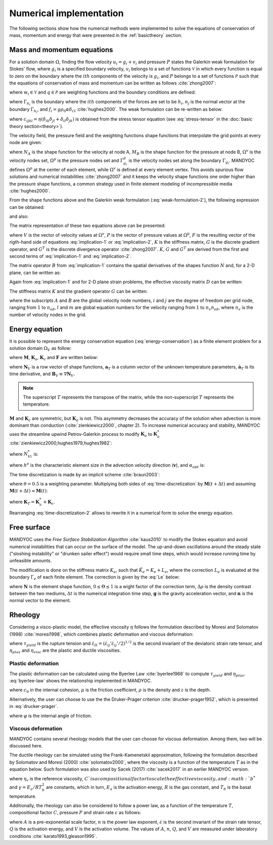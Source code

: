.. _numericalimplementation:

Numerical implementation
========================

The following sections show how the numerical methods were implemented to solve the equations of conservation of mass, momentum and energy that were presented in the :ref:`basictheory` section.

.. _massmomentumimplementation:

Mass and momentum equations
---------------------------

For a solution domain :math:`\Omega`, finding the flow velocity :math:`u_i=g_i+v_i` and pressure :math:`P` states the Galerkin weak formulation for Stokes' flow, where :math:`g_i` is a specified boundary velocity, :math:`v_i` belongs to a set of functions :math:`\mathcal{V}` in which every function is equal to zero on the boundary where the :math:`ith` components of the velocity is :math:`g_i`, and :math:`P` belongs to a set of functions :math:`\mathcal{P}` such that the equations of conservation of mass and momentum can be written as follows :cite:`zhong2007`:

.. math::
    :label: weak-formulation-1

    \int_{\Omega}{w_{i,j}\sigma_{ij}d\Omega} -
    \int_{\Omega}{qu_{i,i}d\Omega} =
    \int_{\Omega}{w_i f_id\Omega} +
    \sum_{i=1}^{n_{sd}}{\int_{\Gamma_{h_i}}{w_i h_i d\Gamma}}

where :math:`w_i \in \mathcal{V}` and :math:`q \in \mathcal{P}` are weighting functions and the boundary conditions are defined:

.. math::
    :label: boundary-conditions

    u_i = g_i \text{ on } \Gamma_{g_i}, \sigma_{ij}n_j = h_i \text{ on } \Gamma_{h_i}

where :math:`\Gamma_{h_i}` is the boundary where the :math:`ith` components of the forces are set to be :math:`h_i`, :math:`n_j` is the normal vector at the boundary :math:`\Gamma_{h_i}`, and :math:`f_i=g\rho_0 \alpha \delta_{i3}` :cite:`hughes2000`. The weak formulation can be re-written as below:

.. math::
    :label: weak-formulation-2

    \int_{\Omega}{w_{i,j}c_{ijkl}v_{k,l}d\Omega} -
    \int_{\Omega}{qv_{i,i}d\Omega} -
    \int_{\Omega}{w_{i,i}Pd\Omega} = \\
    \int_{\Omega}{w_{i}f{i}d\Omega} +
    \sum_{i=1}^{n_{sd}}{\int_{\Gamma_{h_i}{w_{i}h_{i}d\Gamma}}} - 
    \int_{\Omega}{w_{i,j}c_{ijkl}g_{k,l}d\Gamma}
    
where :math:`c_{ijkl}=\eta(\delta_{ik}\delta_{jl}+\delta_{il}\delta_{jk})` is obtained from the stress tensor equation (see :eq:`stress-tensor` in the :doc:`basic theory section<theory>`).

The velocity field, the pressure field and the weighting functions shape functions that interpolate the grid points at every node are given:

.. math::
    :label: v-shape-function

    \mathbf{v} = 
    v_i \mathbf{e}_i = 
    \sum_{A\in \Omega^{v}-\Gamma^{v}_{g_i}}{N_A v_{iA}\mathbf{e}_i}

.. math::
    :label: w-shape-function

    \mathbf{w} =
    w_i \mathbf{e}_i =
    \sum_{A\in \Omega^{v}-\Gamma^{v}_{g_i}}{N_A w_{iA}\mathbf{e}_i}

.. math::
    :label: g-shape-function

    \mathbf{g} =
    \sum_{A\in \Omega^{v}-\Gamma^{v}_{g_i}}{N_A g_{iA}\mathbf{e}_i}

.. math::
    :label: p-shape-functionn

    P = \sum_{B\in \Omega^{p}}{M_B P_B}

.. math::
    :label: q-shape-function

    q = \sum_{B\in \Omega^{p}}{M_B q_B}

where :math:`N_A` is the shape function for the velocity at node A, :math:`M_B` is the shape function for the pressure at node B, :math:`\Omega^{v}` is the velocity nodes set, :math:`\Omega^{p}` is the pressure nodes set and :math:`\Gamma^{g}_{g_i}` is the velocity nodes set along the boundary :math:`\Gamma_{g_i}`. MANDYOC defines :math:`\Omega^{p}` at the center of each element, while :math:`\Omega^{v}` is defined at every element vertex. This avoids spurious flow solutions and numerical instabilities :cite:`zhong2007` and it keeps the velocity shape functions one order higher than the pressure shape functions, a common strategy used in finite element modeling of incompressible media :cite:`hughes2000`.

From the shape functions above and the Galerkin weak formulation (:eq:`weak-formulation-2`), the following expression can be obtained:

.. math::
    :label: implication-1

    \sum_{B\in\Omega^{v}-\Gamma^{v}_{g_j}}{\Big( \mathbf{e}^{T}_{i} \int_{\Omega}{B^T_A D B_B d\Omega \mathbf{e}_j v_{jB}} \Big)} - 
    \sum_{B\in \Omega^p}{\Big( \mathbf{e}_i \int_{\Omega}{N_{A,i} M_B d\Omega P_{B}} \Big)} = \\
    \int_{\Omega}{N_A \mathbf{e}_i f_i d\Omega} +
    \sum_{i=1}^{n_{sd}}{\int_{\Gamma_{h_i}}{N_A \mathbf{e}_i h_i d\Gamma}} -
    \sum_{B\in \Gamma^{v}_{g_j}}{\Big( \mathbf{e}^{T}_{i} \int_{\Omega}{B^{T}_{A} D B^{T}_{B} d\Omega \mathbf{e}_j g_{jB}} \Big)}
    
and also:

.. math::
    :label: implication-2

    \sum_{B\in \Omega^{v} - \Gamma^{v}_{g_j}}{\int_{\Omega}{M_A N_{Bj} d\Omega \mathbf{e}_j v_{jB}}} = 0

The matrix representation of these two equations above can be presented:

.. math::
    :label: matrix-representation

    \begin{bmatrix}
        K & G \\
        G^T & 0
    \end{bmatrix}
    \left\{
        \begin{array}{c}
            V \\
            P
        \end{array}
    \right\} = 
    \left\{
        \begin{array}{c}
            F \\
            0
        \end{array}
    \right\} 

where :math:`V` is the vector of velocity values at :math:`\Omega^v`, :math:`P` is the vector of pressure values at :math:`\Omega^p`, :math:`F` is the resulting vector of the rigth-hand side of equations :eq:`implication-1` or :eq:`implication-2`, :math:`K` is the stiffness matrix, :math:`G` is the discrete gradient operator, and :math:`G^T` is the discrete divergence operator :cite:`zhong2007`. :math:`K`, :math:`G` and :math:`G^T` are derived from the first and second terms of :eq:`implication-1` and :eq:`implication-2`.

The matrix operator :math:`B` from :eq:`implication-1` contains the spatial derivatives of the shapes function :math:`N` and, for a 2-D plane, can be written as:

.. math::
    :label: B_A

    B_A = 
    \begin{bmatrix}
        N_{A,1} & 0 \\
        0 & N_{A,2} \\
        N_{A,2} & N_{A,1}
    \end{bmatrix}

Again from :eq:`implication-1` and for 2-D plane strain problems, the effective viscosity matrix :math:`D` can be written:

.. math::
    :label: D

    D = 
    \begin{bmatrix}
        2\eta & 0 & 0 \\
        0 & 2\eta & 0 \\
        0 & 0 & \eta
    \end{bmatrix}

The stiffness matrix :math:`K` and the gradient operator :math:`G` can be written:

.. math::
    :label: K

    K_{lm} = \mathbf{e}^T_{i} \int_{\Omega}{B^T_A D B_B d\Omega \mathbf{e}_j}

.. math::
    :label: G

    G_{lm} = \mathbf{e}_i \int_{\Omega}{N_A M_B d\Omega \mathbf{e}_j}

where the subscripts :math:`A` and :math:`B` are the global velocity node numbers, :math:`i` and :math:`j` are the degree of freedom per grid node, ranging from :math:`1` to :math:`n_{sd}`, :math:`l` and :math:`m` are global equation numbers for the velocity ranging from :math:`1` to :math:`n_v n_{sd}`, where :math:`n_{v}` is the number of velocity nodes in the grid.

.. _energyimplementation:

Energy equation
---------------

It is possible to represent the energy conservation equation (:eq:`energy-conservation`) as a finite element problem for a solution domain :math:`\Omega_V` as follow:

.. math::
    :label: fe-energy-conservation

    \mathbf{M} \mathbf{\dot{a}}_T + (\mathbf{K_a} + \mathbf{K_c})\mathbf{a}_T = \mathbf{F}

where :math:`\mathbf{M}`, :math:`\mathbf{K}_a`, :math:`\mathbf{K}_c` and :math:`\mathbf{F}` are written below:

.. math::
    :label: M

    \mathbf{M} = \int_{\Omega_V}{\mathbf{N}^T_V \rho_0 c_p \mathbf{N}_V d\Omega_V}

.. math::
    :label: Ka

    \mathbf{K}_a = \int_{\Omega_V}{\mathbf{N}^T_V  \rho_0 c_p \mathbf{v} \cdot \mathbf{B}_V d\Omega_v}

.. math::
    :label: Kc

    \mathbf{K}_c = \int_{\Omega_V}{\mathbf{B}^T_V \rho_0 c_p \mathbf{v} \cdot \mathbf{B}_v d\Omega_v}

.. math::
    :label: F

    \mathbf{F} = \int_{\Omega_V}{\mathbf{N}^T_V \Big( \frac{H}{c_p} - \frac{\alpha T g u_3}{c_p} \Big) d\Omega_v}

where :math:`\mathbf{N}_V` is a row vector of shape functions, :math:`\mathbf{a}_T` is a column vector of the unknown temperature parameters, :math:`\mathbf{\dot{a}}_T` is its time derivative, and :math:`\mathbf{B}_V \equiv \nabla \mathbf{N}_V`. 

.. note::
    The superscript :math:`T` represents the transpose of the matrix, while the non-superscript :math:`T` represents the temperature.

:math:`\mathbf{M}` and :math:`\mathbf{K}_c` are symmetric, but :math:`\mathbf{K}_a` is not. This asymmetry decreases the accuracy of the solution when advection is more dominant than conduction (:cite:`zienkiewicz2000`, chapter 2). To increase numerical accuracy and stability, MANDYOC uses the streamline upwind Petrov-Galerkin process to modify :math:`\mathbf{K}_a` to :math:`\mathbf{K}_a^*` :cite:`zienkiewicz2000,hughes1979,hughes1982`:

.. math::
    :label: Ka-star

    \mathbf{K}_a^* = \int_{\Omega_V}{\mathbf{N}^{*T}_V \rho_0 c_p \mathbf{v} \cdot \mathbf{B}_V d\Omega_V}

where :math:`N^{*}_{Vi}` is:

.. math::
    :label: N-star

    N^{*}_{Vi} = N_{Vi} + \frac{\alpha_{opt} h^e \mathbf{v} \cdot \nabla N_{Vi}}{2|\mathbf{v}|} 

where :math:`h^e` is the characteristic element size in the advection velocity direction (:math:`\mathbf{v}`), and :math:`\alpha_{opt}` is:

.. math::
    :label: alpha-opt

    \alpha_{opt} = \coth{Pe} - \frac{1}{Pe} \text{, where } Pe = \frac{|\mathbf{v}|h^e}{2 \kappa \rho_0 c_p}

The time discretization is made by an implicit scheme :cite:`braun2003`:

.. math::
    :label: time-discretization

    \frac{\mathbf{a}_T(t+\Delta t) - \mathbf{a}_T(t)}{\Delta t} = 
    \theta \mathbf{\dot{a}}_T(t+\Delta t)+(1-\theta)\mathbf{a}_T(t)

where :math:`\theta=0.5` is a weighting parameter. Multiplying both sides of :eq:`time-discretization` by :math:`\mathbf{M}(t+\Delta t)` and assuming :math:`\mathbf{M}(t+\Delta t) \approx \mathbf{M}(t)`:

.. math::
    :label: time-discretization-2

    \mathbf{M}(t+\Delta t) \frac{\mathbf{a}_T(t+\Delta t) - \mathbf{a}_T(t)}{\Delta t} = 
    \theta [\mathbf{F}(t+\Delta t) - \mathbf{K}_T(t+\Delta t) \mathbf{a}_T(t+\Delta t)] + \\
    (1-\theta)[\mathbf{F}(t)-\mathbf{K}_T(t)\mathbf{a}_T(t)]

where :math:`\mathbf{K}_T=\mathbf{K}^*_a+\mathbf{K}_c`. 

Rearranging :eq:`time-discretization-2` allows to rewrite it in a numerical form to solve the energy equation.

.. math::
    :label: numerical-form-energy-equation

    [\mathbf{M}(t+\Delta t) + \Delta t \theta \mathbf{K}_T(t+\Delta t)]\mathbf{a}_T(t)(t+\Delta t) = \\
    [\mathbf{M}(t+\Delta t)- \Delta t(1-\theta)\mathbf{K}_T(t)]\mathbf{a}_T(t) + \\
    \Delta t[\theta \mathbf{F}(t+\Delta t) + (1-\theta)\mathbf{F}(t)]
    
Free surface
------------

MANDYOC uses the *Free Surface Stabilization Algorithm* :cite:`kaus2010` to modify the Stokes equation and avoid numerical instabilities that can occur on the surface of the model. The up-and-down oscillations around the steady state ("sloshing instability" or "drunken sailer effect") would require small time steps, which would increase running time by unfeasible amounts.

The modification is done on the stiffness matrix :math:`K_e`, such that :math:`\tilde{K}_e=K_e+L_e`, where the correction :math:`L_e` is evaluated at the boundary :math:`\Gamma_e` of each finite element. The correction is given by the :eq:`Le` below:

.. math::
    :label: Le

    L_e = \int_{\Gamma_e}{\mathbf{N} \Theta \Delta\rho \Delta t \mathbf{g} \mathbf{n} d\Gamma}

where :math:`\mathbf{N}` is the element shape function, :math:`0 \leq \Theta \leq 1` is a wight factor of the correction term, :math:`\Delta \rho` is the density contrast between the two mediums, :math:`\Delta t` is the numerical integration time step, :math:`\mathbf{g}` is the gravity acceleration vector, and :math:`\mathbf{n}` is the normal vector to the element.

.. _rheologysection:

Rheology
--------

Considering a visco-plastic model, the effective viscosity :math:`\eta` follows the formulation described by Moresi and Solomatov (1998) :cite:`moresi1998`, which combines plastic deformation and viscous deformation:

.. math::
    :label: effective-eta
    
    \eta 
    = \min{(\eta_{plas},\eta_{visc})}
    = \min{\bigg(\frac{\tau_{yield}}{2\dot{\varepsilon}_{II}},\eta_{visc}\bigg)}

where :math:`\tau_{yield}` is the rupture tension and :math:`\dot{\varepsilon}_{II}=(\dot{\varepsilon}_{ij}'\dot{\varepsilon}_{ij}'/2)^{1/2}` is the second invariant of the deviatoric strain rate tensor, and :math:`\eta_{plas}` and :math:`\eta_{visc}` are the plastic and ductile viscosities.

Plastic deformation
*******************

The plastic deformation can be calculated using the Byerlee Law :cite:`byerlee1968` to compute :math:`\tau_{yield}` and :math:`\eta_{plas}`. :eq:`byerlee-law` shows the relationship implemented in MANDYOC.

.. math::
    :label: byerlee-law

    \tau_{yield} = c_{0}+\mu \rho g z

where :math:`c_{0}` in the internal cohesion, :math:`\mu` is the friction coefficient, :math:`\rho` is the density and :math:`z` is the depth.

Alternatively, the user can choose to use the the Druker-Prager criterion :cite:`drucker-prager1952`, which is presented in :eq:`drucker-prager`.

.. math::
    :label: drucker-prager

    \tau_{yield} = c_0 \cos{\varphi} + P \sin{\varphi}

where :math:`\varphi` is the internal angle of friction.

Viscous deformation
*******************

MANDYOC contains several rheology models that the user can choose for viscous deformation. Among them, two will be discussed here. 

The ductile rheology can be simulated using the Frank-Kamenetskii approximation, following the formulation described by Solomatov and Moresi (2000) :cite:`solomatov2000`, where the viscosity is a function of the temperature :math:`T` as in the equation below. Such formulation was also used by Sacek (2017) :cite:`sacek2017` in an earlier MANDYOC version.

.. math::
    :label: frank-kamenetskii

    \eta_{visc}(T) = C \eta_r b^* \exp{(-\gamma T)}

where :math:`\eta_r` is the reference viscosity, :math:`C`is a compositional factor to scale the effective viscosity, and :math:`b^*` and :math:`\gamma = E_a / RT^2_b` are constants, which in turn, :math:`E_a` is the activation energy, :math:`R` is the gas constant, and :math:`T_b` is the basal temperature.

Additionally, the rheology can also be considered to follow a power law, as a function of the temperature :math:`T`, compositional factor :math:`C`, pressure :math:`P` and strain rate :math:`\varepsilon` as follows:

.. math::
    :label: power-law

    \eta_{visc} = C A^{\frac{-1}{n}} \dot{\varepsilon}^{\frac{1-n}{n}} \exp{\frac{Q+V P}{nRT}}

where :math:`A` is a pre-exponential scale factor, :math:`n` is the power law exponent, :math:`\dot{\varepsilon}` is the second invariant of the strain rate tensor, :math:`Q` is the activation energy, and :math:`V` is the activation volume. The values of :math:`A`, :math:`n`, :math:`Q`, and :math:`V` are measured under laboratory conditions :cite:`karato1993,gleason1995`.






